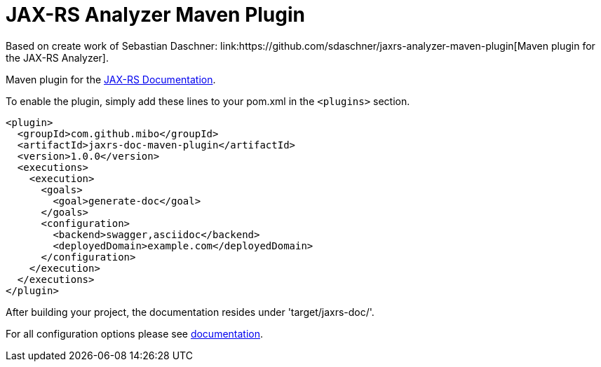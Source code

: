= JAX-RS Analyzer Maven Plugin
Based on create work of Sebastian Daschner: link:https://github.com/sdaschner/jaxrs-analyzer-maven-plugin[Maven plugin for the JAX-RS Analyzer].

Maven plugin for the https://github.com/mibo/jaxrs-doc[JAX-RS Documentation].

To enable the plugin, simply add these lines to your pom.xml in the `<plugins>` section.

----
<plugin>
  <groupId>com.github.mibo</groupId>
  <artifactId>jaxrs-doc-maven-plugin</artifactId>
  <version>1.0.0</version>
  <executions>
    <execution>
      <goals>
        <goal>generate-doc</goal>
      </goals>
      <configuration>
        <backend>swagger,asciidoc</backend>
        <deployedDomain>example.com</deployedDomain>
      </configuration>
    </execution>
  </executions>
</plugin>
----

After building your project, the documentation resides under 'target/jaxrs-doc/'.

For all configuration options please see https://github.com/mibo/jaxrs-doc-maven-plugin/blob/master/Documentation.adoc[documentation].
